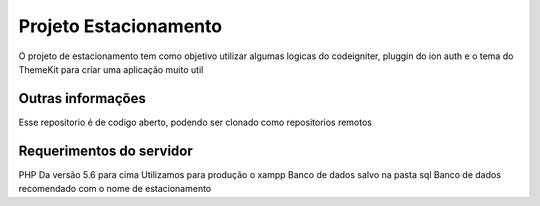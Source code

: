###################
Projeto Estacionamento
###################

O projeto de estacionamento tem como objetivo utilizar algumas logicas do codeigniter,
pluggin do ion auth e o tema do ThemeKit para criar uma aplicação muito util


*******************
Outras informações
*******************

Esse repositorio é de codigo aberto, podendo ser clonado como repositorios remotos


*******************
Requerimentos do servidor
*******************

PHP Da versão 5.6 para cima
Utilizamos para produção o xampp
Banco de dados salvo na pasta sql
Banco de dados recomendado com o nome de estacionamento

